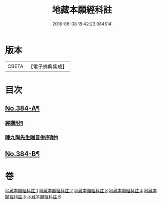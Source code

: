 #+TITLE: 地藏本願經科註 
#+DATE: 2016-06-08 15:42:23.984514

* 版本
 |     CBETA|【電子佛典集成】|

* 目次
** [[file:KR6h0019_006.txt::006-0768b4][No.384-A¶]]
*** [[file:KR6h0019_006.txt::006-0768b18][經讚附¶]]
*** [[file:KR6h0019_006.txt::006-0768c7][陳九陶先生贈言併序附¶]]
** [[file:KR6h0019_006.txt::006-0769a2][No.384-B¶]]

* 卷
[[file:KR6h0019_001.txt][地藏本願經科註 1]]
[[file:KR6h0019_002.txt][地藏本願經科註 2]]
[[file:KR6h0019_003.txt][地藏本願經科註 3]]
[[file:KR6h0019_004.txt][地藏本願經科註 4]]
[[file:KR6h0019_005.txt][地藏本願經科註 5]]
[[file:KR6h0019_006.txt][地藏本願經科註 6]]

